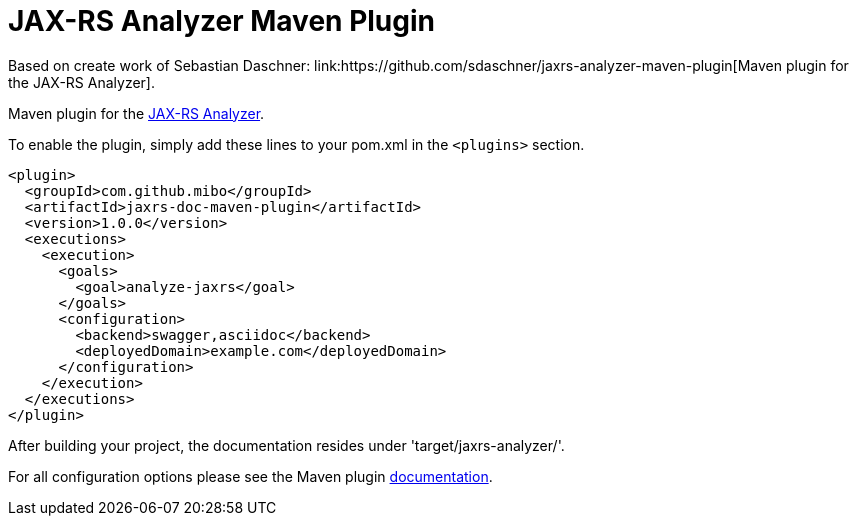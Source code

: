 = JAX-RS Analyzer Maven Plugin
Based on create work of Sebastian Daschner: link:https://github.com/sdaschner/jaxrs-analyzer-maven-plugin[Maven plugin for the JAX-RS Analyzer].

Maven plugin for the https://github.com/mibo/jaxrs-analyzer[JAX-RS Analyzer].

To enable the plugin, simply add these lines to your pom.xml in the `<plugins>` section.

----
<plugin>
  <groupId>com.github.mibo</groupId>
  <artifactId>jaxrs-doc-maven-plugin</artifactId>
  <version>1.0.0</version>
  <executions>
    <execution>
      <goals>
        <goal>analyze-jaxrs</goal>
      </goals>
      <configuration>
        <backend>swagger,asciidoc</backend>
        <deployedDomain>example.com</deployedDomain>
      </configuration>
    </execution>
  </executions>
</plugin>
----

After building your project, the documentation resides under 'target/jaxrs-analyzer/'.

For all configuration options please see the Maven plugin https://github.com/sdaschner/jaxrs-analyzer-maven-plugin/blob/master/Documentation.adoc[documentation].
